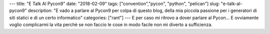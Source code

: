 ---
title: "E Talk Al Pycon9"
date: "2018-02-09"
tags: ["convention","pycon", "python", "pelican"] 
slug: "e-talk-al-pycon9"
description: "E vado a parlare al Pycon9 per colpa di questo blog, della mia piccola passione per i generatori di siti statici e di un certo informatico"
categories: ["rant"]
---
E per caso mi ritrovo a dover parlare al Pycon... E ovviamente voglio complicarmi la vita perchè se non faccio le cose in modo facile non mi diverto a sufficienza.
